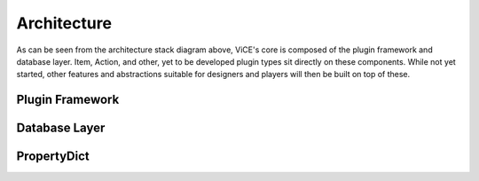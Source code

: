 Architecture
============
.. image:: _static/stack_diagram.png

As can be seen from the architecture stack diagram above, ViCE's core is
composed of the plugin framework and database layer. Item, Action, and other,
yet to be developed plugin types sit directly on these components. While not
yet started, other features and abstractions suitable for designers and
players will then be built on top of these.

.. todo::
    * explain opacity's role in this chart

Plugin Framework
----------------
.. todo::
    * Explain the plugin framework, including the python features that make it
      possible, how NAME is used for registration, etc.
    * defer to designer documentation for discussion of the differnt plugin
      types (this documentation being made available after 0.1.0 release

Database Layer
--------------
.. todo::
    * Discuss the database layer and why it wasn't implemented as a plugin.
    * Explain that some abstractions do not exist (such as a better select
      statement, joins, and edit/deletion facilities

PropertyDict
------------
.. todo::
    * Explain why such a dictionary is needed
    * give credit for origin

.. todo::
    * link to relevant sections in the API documentation (perhaps as a 
      see also directive?)
